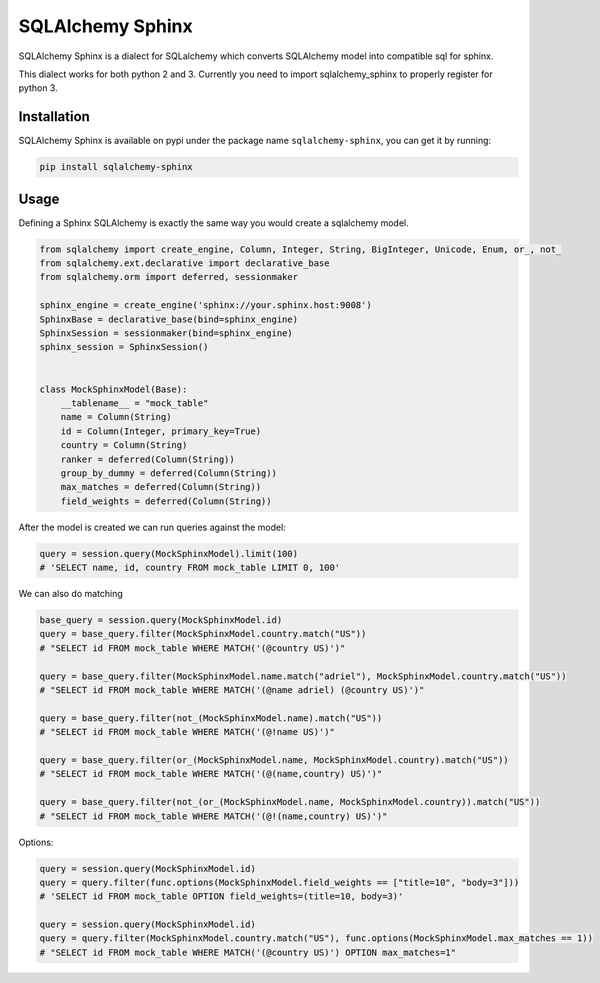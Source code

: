 SQLAlchemy Sphinx
=================

|travis| |pypi| |coveralls|

.. |travis| image:: https://travis-ci.org/AdrielVelazquez/sqlalchemy-sphinx.svg?branch=master
    :target: https://travis-ci.org/AdrielVelazquez/sqlalchemy-sphinx
    
.. |pypi| image:: https://badge.fury.io/py/sqlalchemy-sphinx.svg
    :target: https://badge.fury.io/py/sqlalchemy-sphinx
    
.. |coveralls| image:: https://coveralls.io/repos/github/AdrielVelazquez/sqlalchemy-sphinx/badge.svg?branch=master 
    :target: https://coveralls.io/github/AdrielVelazquez/sqlalchemy-sphinx?branch=master

SQLAlchemy Sphinx is a dialect for SQLalchemy which converts SQLAlchemy
model into compatible sql for sphinx.

This dialect works for both python 2 and 3. Currently you need to import
sqlalchemy\_sphinx to properly register for python 3.

Installation
------------

SQLAlchemy Sphinx is available on pypi under the package name
``sqlalchemy-sphinx``, you can get it by running:

.. code:: sh

    pip install sqlalchemy-sphinx

Usage
-----

Defining a Sphinx SQLAlchemy is exactly the same way you would create a
sqlalchemy model.

.. code:: python


    from sqlalchemy import create_engine, Column, Integer, String, BigInteger, Unicode, Enum, or_, not_
    from sqlalchemy.ext.declarative import declarative_base
    from sqlalchemy.orm import deferred, sessionmaker

    sphinx_engine = create_engine('sphinx://your.sphinx.host:9008')
    SphinxBase = declarative_base(bind=sphinx_engine)
    SphinxSession = sessionmaker(bind=sphinx_engine)
    sphinx_session = SphinxSession()


    class MockSphinxModel(Base):
        __tablename__ = "mock_table"
        name = Column(String)
        id = Column(Integer, primary_key=True)
        country = Column(String)
        ranker = deferred(Column(String))
        group_by_dummy = deferred(Column(String))
        max_matches = deferred(Column(String))
        field_weights = deferred(Column(String))

After the model is created we can run queries against the model:

.. code:: python

    query = session.query(MockSphinxModel).limit(100)
    # 'SELECT name, id, country FROM mock_table LIMIT 0, 100'

We can also do matching

.. code:: python

    base_query = session.query(MockSphinxModel.id)
    query = base_query.filter(MockSphinxModel.country.match("US"))
    # "SELECT id FROM mock_table WHERE MATCH('(@country US)')"

    query = base_query.filter(MockSphinxModel.name.match("adriel"), MockSphinxModel.country.match("US"))
    # "SELECT id FROM mock_table WHERE MATCH('(@name adriel) (@country US)')"

    query = base_query.filter(not_(MockSphinxModel.name).match("US"))
    # "SELECT id FROM mock_table WHERE MATCH('(@!name US)')"

    query = base_query.filter(or_(MockSphinxModel.name, MockSphinxModel.country).match("US"))
    # "SELECT id FROM mock_table WHERE MATCH('(@(name,country) US)')"

    query = base_query.filter(not_(or_(MockSphinxModel.name, MockSphinxModel.country)).match("US"))
    # "SELECT id FROM mock_table WHERE MATCH('(@!(name,country) US)')"

Options:

.. code:: python

    query = session.query(MockSphinxModel.id)
    query = query.filter(func.options(MockSphinxModel.field_weights == ["title=10", "body=3"]))
    # 'SELECT id FROM mock_table OPTION field_weights=(title=10, body=3)'

    query = session.query(MockSphinxModel.id)
    query = query.filter(MockSphinxModel.country.match("US"), func.options(MockSphinxModel.max_matches == 1))
    # "SELECT id FROM mock_table WHERE MATCH('(@country US)') OPTION max_matches=1"
